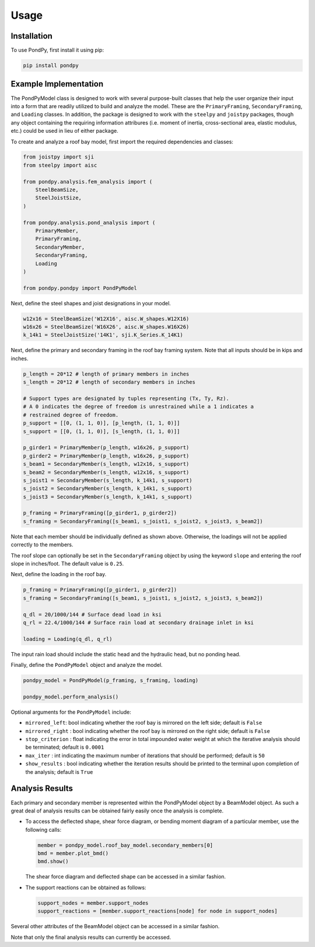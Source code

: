 Usage
=====

.. _installation:

Installation
------------

To use PondPy, first install it using pip:

.. code-block:: bash
    
    pip install pondpy

.. _example implementation:

Example Implementation
----------------------

The PondPyModel class is designed to work with several purpose-built
classes that help the user organize their input into a form that are
readily utilized to build and analyze the model. These are the
``PrimaryFraming``, ``SecondaryFraming``, and ``Loading`` classes. In
addition, the package is designed to work with the ``steelpy`` and
``joistpy`` packages, though any object containing the requiring
information attribures (i.e. moment of inertia, cross-sectional area,
elastic modulus, etc.) could be used in lieu of either package.

To create and analyze a roof bay model, first import the required
dependencies and classes:

.. code:: python

   from joistpy import sji
   from steelpy import aisc

   from pondpy.analysis.fem_analysis import (
       SteelBeamSize,
       SteelJoistSize,
   )

   from pondpy.analysis.pond_analysis import (
       PrimaryMember,
       PrimaryFraming,
       SecondaryMember,
       SecondaryFraming,
       Loading
   )

   from pondpy.pondpy import PondPyModel

Next, define the steel shapes and joist designations in your model.

.. code:: python

   w12x16 = SteelBeamSize('W12X16', aisc.W_shapes.W12X16)
   w16x26 = SteelBeamSize('W16X26', aisc.W_shapes.W16X26)
   k_14k1 = SteelJoistSize('14K1', sji.K_Series.K_14K1)

Next, define the primary and secondary framing in the roof bay framing
system. Note that all inputs should be in kips and inches.

.. code:: python

   p_length = 20*12 # length of primary members in inches
   s_length = 20*12 # length of secondary members in inches

   # Support types are designated by tuples representing (Tx, Ty, Rz).
   # A 0 indicates the degree of freedom is unrestrained while a 1 indicates a 
   # restrained degree of freedom.
   p_support = [[0, (1, 1, 0)], [p_length, (1, 1, 0)]]
   s_support = [[0, (1, 1, 0)], [s_length, (1, 1, 0)]]

   p_girder1 = PrimaryMember(p_length, w16x26, p_support)
   p_girder2 = PrimaryMember(p_length, w16x26, p_support)
   s_beam1 = SecondaryMember(s_length, w12x16, s_support)
   s_beam2 = SecondaryMember(s_length, w12x16, s_support)
   s_joist1 = SecondaryMember(s_length, k_14k1, s_support)
   s_joist2 = SecondaryMember(s_length, k_14k1, s_support)
   s_joist3 = SecondaryMember(s_length, k_14k1, s_support)

   p_framing = PrimaryFraming([p_girder1, p_girder2])
   s_framing = SecondaryFraming([s_beam1, s_joist1, s_joist2, s_joist3, s_beam2])

Note that each member should be individually defined as shown above.
Otherwise, the loadings will not be applied correctly to the members.

The roof slope can optionally be set in the ``SecondaryFraming`` object
by using the keyword ``slope`` and entering the roof slope in
inches/foot. The default value is ``0.25``.

Next, define the loading in the roof bay.

.. code:: python

   p_framing = PrimaryFraming([p_girder1, p_girder2])
   s_framing = SecondaryFraming([s_beam1, s_joist1, s_joist2, s_joist3, s_beam2])

   q_dl = 20/1000/144 # Surface dead load in ksi
   q_rl = 22.4/1000/144 # Surface rain load at secondary drainage inlet in ksi

   loading = Loading(q_dl, q_rl)

The input rain load should include the static head and the hydraulic
head, but no ponding head.

Finally, define the ``PondPyModel`` object and analyze the model.

.. code:: python

   pondpy_model = PondPyModel(p_framing, s_framing, loading)

   pondpy_model.perform_analysis()

Optional arguments for the ``PondPyModel`` include:

-  ``mirrored_left``: bool indicating whether the roof bay is mirrored
   on the left side; default is ``False``

-  ``mirrored_right`` : bool indicating whether the roof bay is mirrored
   on the right side; default is ``False``

-  ``stop_criterion`` : float indicating the error in total impounded
   water weight at which the iterative analysis should be terminated;
   default is ``0.0001``

-  ``max_iter`` : int indicating the maximum number of iterations that
   should be performed; default is ``50``

-  ``show_results`` : bool indicating whether the iteration results
   should be printed to the terminal upon completion of the analysis;
   default is ``True``

Analysis Results
----------------

Each primary and secondary member is represented within the PondPyModel
object by a BeamModel object. As such a great deal of analysis results
can be obtained fairly easily once the analysis is complete.

-  To access the deflected shape, shear force diagram, or bending moment
   diagram of a particular member, use the following calls:

   .. code:: python

      member = pondpy_model.roof_bay_model.secondary_members[0]
      bmd = member.plot_bmd()
      bmd.show()

   The shear force diagram and deflected shape can be accessed in a
   similar fashion.

-  The support reactions can be obtained as follows:

   .. code:: python

      support_nodes = member.support_nodes
      support_reactions = [member.support_reactions[node] for node in support_nodes]

Several other attributes of the BeamModel object can be accessed in a
similar fashion.

Note that only the final analysis results can currently be accessed.
